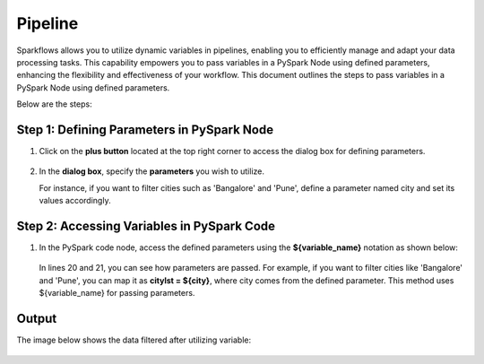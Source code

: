 Pipeline
============
Sparkflows allows you to utilize dynamic variables in pipelines, enabling you to efficiently manage and adapt your data processing tasks. This capability empowers you to pass variables in a PySpark Node using defined parameters, enhancing the flexibility and effectiveness of your workflow. This document outlines the steps to pass variables in a PySpark Node using defined parameters.

Below are the steps:

Step 1: Defining Parameters in PySpark Node
---------------------------------

#. Click on the **plus button** located at the top right corner to access the dialog box for defining parameters.

   .. figure:: ../../_assets/user-guide/variables/pipeline/plus-button.png
      :alt: variables_userguide
      :width: 65%



#. In the **dialog box**, specify the **parameters** you wish to utilize. 

   For instance, if you want to filter cities such as 'Bangalore' and 'Pune', define a parameter named city and set its values accordingly.

   .. figure:: ../../_assets/user-guide/variables/pipeline/dialog-box.png
      :alt: variables_userguide
      :width: 65%



Step 2: Accessing Variables in PySpark Code
----------------------------------------
#. In the PySpark code node, access the defined parameters using the **${variable_name}** notation as shown below:

   .. figure:: ../../_assets/user-guide/variables/pipeline/expression.png
      :alt: variables_userguide
      :width: 65%



   In lines 20 and 21, you can see how parameters are passed. For example, if you want to filter cities like 'Bangalore' and 'Pune', you can map it as **citylst = ${city}**, where city comes from the defined parameter. This method uses ${variable_name} for passing parameters.


Output
--------------

The image below shows the data filtered after utilizing variable:

   .. figure:: ../../_assets/user-guide/variables/pipeline/output.png
      :alt: variables_userguide
      :width: 65%






